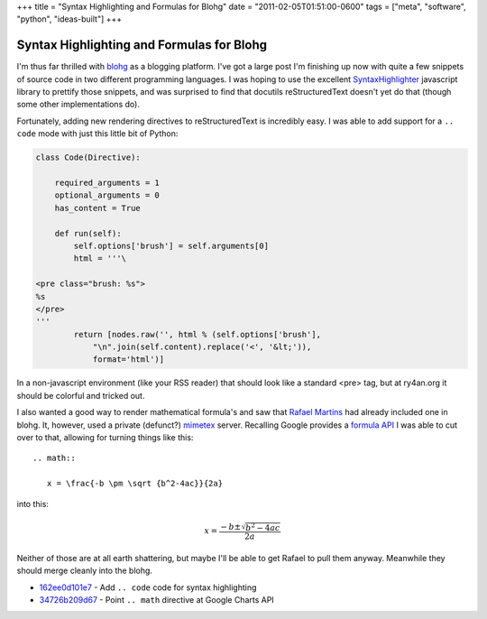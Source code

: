 +++
title = "Syntax Highlighting and Formulas for Blohg"
date = "2011-02-05T01:51:00-0600"
tags = ["meta", "software", "python", "ideas-built"]
+++

Syntax Highlighting and Formulas for Blohg
==========================================

I'm thus far thrilled with blohg_ as a blogging platform.  I've got a large post
I'm finishing up now with quite a few snippets of source code in two different
programming languages.  I was hoping to use the excellent SyntaxHighlighter_
javascript library to prettify those snippets, and was surprised to find that
docutils reStructuredText doesn't yet do that (though some other implementations
do).

Fortunately, adding new rendering directives to reStructuredText is incredibly
easy.  I was able to add support for a ``.. code`` mode with just this little
bit of Python:

.. _blohg: http://hg.rafaelmartins.eng.br/blohg/
.. _SyntaxHighlighter: http://alexgorbatchev.com/SyntaxHighlighter/

.. read_more

.. code:: python

    class Code(Directive):
        
        required_arguments = 1
        optional_arguments = 0
        has_content = True

        def run(self):
            self.options['brush'] = self.arguments[0]
            html = '''\

    <pre class="brush: %s">
    %s
    </pre>
    '''
            return [nodes.raw('', html % (self.options['brush'],
                "\n".join(self.content).replace('<', '&lt;')),
                format='html')]

In a non-javascript environment (like your RSS reader) that should look like a
standard <pre> tag, but at ry4an.org it should be colorful and tricked out.

I also wanted a good way to render mathematical formula's and saw that `Rafael
Martins`_ had already included one in blohg.  It, however, used a private
(defunct?) mimetex_ server.  Recalling Google provides a `formula API`_ I was
able to cut over to that, allowing for turning things like this::

  .. math::

     x = \frac{-b \pm \sqrt {b^2-4ac}}{2a}

into this:

.. math::

  x = \frac{-b \pm \sqrt {b^2-4ac}}{2a}

Neither of those are at all earth shattering, but maybe I'll be able to get
Rafael to pull them anyway.  Meanwhile they should merge cleanly into the blohg.


- 162ee0d101e7_ - Add ``.. code`` code for syntax highlighting
- 34726b209d67_ - Point ``.. math`` directive at Google Charts API

.. _mimetex: http://www.forkosh.dreamhost.com/source_mimetex.html
.. _formula api: http://code.google.com/apis/chart/docs/gallery/formulas.html
.. _Rafael Martins: http://blog.rafaelmartins.org/
.. _162ee0d101e7: https://ry4an.org/hg/blohg/rev/162ee0d101e7
.. _34726b209d67: https://ry4an.org/hg/blohg/rev/34726b209d67

.. raw:: html

    <script type="text/javascript" src="https://ry4an.org/unblog/static/syntaxhighlighter/shCore.js"></script>
    <script type="text/javascript" src="https://ry4an.org/unblog/static/syntaxhighlighter/shBrushPython.js"></script>
    <link type="text/css" rel="stylesheet" href="https://ry4an.org/unblog/static/syntaxhighlighter/shCoreDefault.css"/>
    <script type="text/javascript">SyntaxHighlighter.defaults.toolbar=false; SyntaxHighlighter.all();</script>

.. tags: python,ideas-built,software,meta
